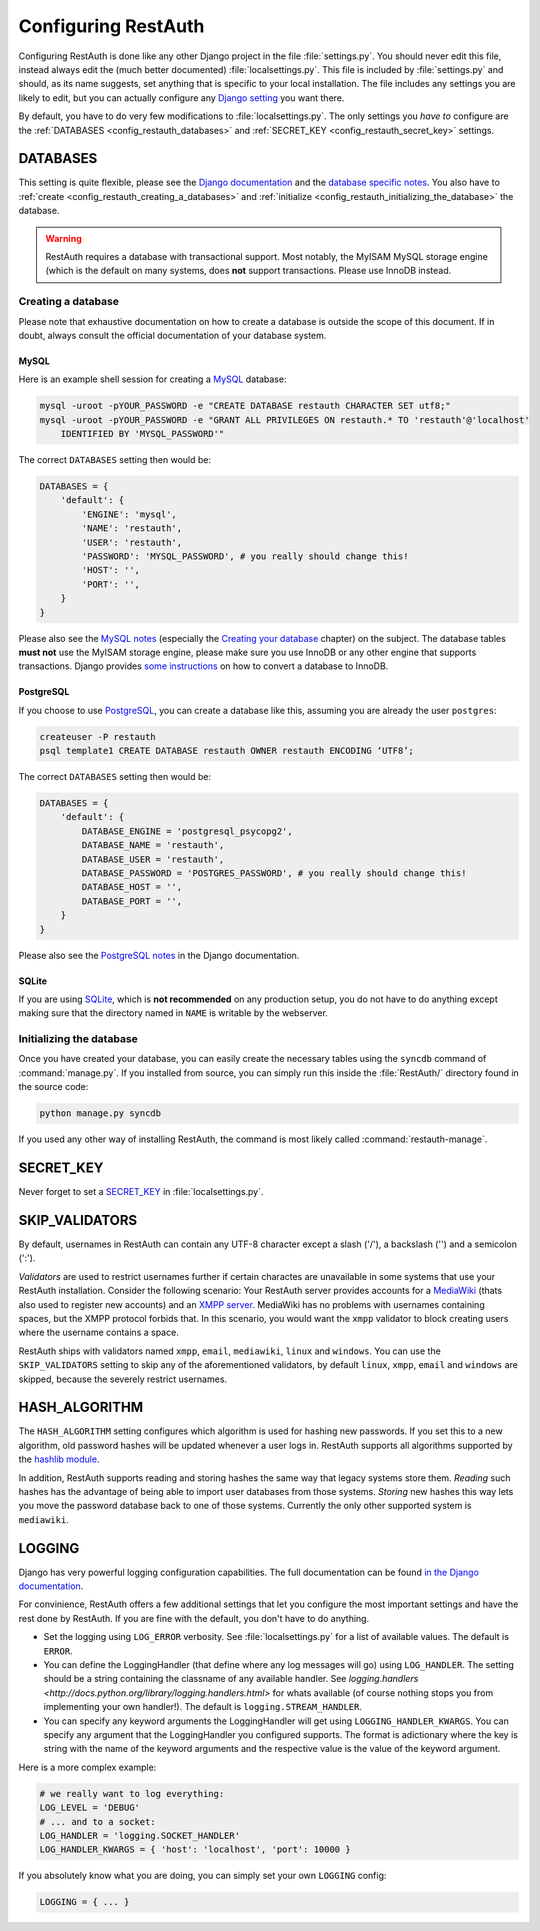 Configuring RestAuth
====================

Configuring RestAuth is done like any other Django project in the file :file:`settings.py`. You
should never edit this file, instead always edit the (much better documented)
:file:`localsettings.py`. This file is included by :file:`settings.py` and should, as its name
suggests, set anything that is specific to your local installation. The file includes any settings
you are likely to edit, but you can actually configure any `Django setting
<https://docs.djangoproject.com/en/dev/ref/settings/>`_ you want there.

By default, you have to do very few modifications to :file:`localsettings.py`. The only settings you
*have to* configure are the :ref:`DATABASES <config_restauth_databases>` and :ref:`SECRET_KEY
<config_restauth_secret_key>` settings. 

.. _config_restauth_databases:

DATABASES
---------

This setting is quite flexible, please see the
`Django documentation <https://docs.djangoproject.com/en/dev/ref/settings/#databases>`_ and the
`database specific notes <https://docs.djangoproject.com/en/dev/ref/databases/>`_. You also have
to :ref:`create <config_restauth_creating_a_databases>` and
:ref:`initialize <config_restauth_initializing_the_database>` the database.

.. WARNING:: RestAuth requires a database with transactional support. Most notably, the MyISAM MySQL
   storage engine (which is the default on many systems, does **not** support transactions. Please
   use InnoDB instead.

.. _config_restauth_creating_a_databases:

Creating a database
+++++++++++++++++++

Please note that exhaustive documentation on how to create a database is outside the scope of this
document. If in doubt, always consult the official documentation of your database system.

MySQL
"""""

Here is an example shell session for creating a `MySQL <http://www.mysql.com>`_ database:

.. code-block:: bash
   
   mysql -uroot -pYOUR_PASSWORD -e "CREATE DATABASE restauth CHARACTER SET utf8;"
   mysql -uroot -pYOUR_PASSWORD -e "GRANT ALL PRIVILEGES ON restauth.* TO 'restauth'@'localhost'
       IDENTIFIED BY 'MYSQL_PASSWORD'"

The correct ``DATABASES`` setting then would be:

.. code-block:: python
   
   DATABASES = {
       'default': {
           'ENGINE': 'mysql',
           'NAME': 'restauth',
           'USER': 'restauth',
           'PASSWORD': 'MYSQL_PASSWORD', # you really should change this!
           'HOST': '',
           'PORT': '',
       }
   }
   
Please also see the `MySQL notes
<https://docs.djangoproject.com/en/dev/ref/databases/#mysql-notes>`_ (especially the
`Creating your database
<https://docs.djangoproject.com/en/dev/ref/databases/#creating-your-database>`_ chapter) on the
subject. The database tables **must not** use the MyISAM storage engine, please make sure you use
InnoDB or any other engine that supports transactions. Django provides `some instructions
<https://docs.djangoproject.com/en/dev/ref/databases/#creating-your-tables>`_ on how to convert a
database to InnoDB.

PostgreSQL
""""""""""

If you choose to use `PostgreSQL <http://www.postgresql.org>`_, you can create a database like this,
assuming you are already the user ``postgres``:

.. code-block:: bash

   createuser -P restauth
   psql template1 CREATE DATABASE restauth OWNER restauth ENCODING ‘UTF8’;
   
The correct ``DATABASES`` setting then would be:

.. code-block:: python
   
   DATABASES = {
       'default': {
           DATABASE_ENGINE = 'postgresql_psycopg2',
           DATABASE_NAME = 'restauth',
           DATABASE_USER = 'restauth',
           DATABASE_PASSWORD = 'POSTGRES_PASSWORD', # you really should change this!
           DATABASE_HOST = '',
           DATABASE_PORT = '',
       }
   }
   
Please also see the `PostgreSQL notes
<https://docs.djangoproject.com/en/dev/ref/databases/#postgresql-notes>`_ in the Django
documentation.
   
SQLite
""""""

If you are using `SQLite <http://www.sqlite.org/>`_, which is **not recommended** on any production
setup, you do not have to do anything except making sure that the directory named in ``NAME`` is
writable by the webserver.

.. _config_restauth_initializing_the_database:

Initializing the database
+++++++++++++++++++++++++

Once you have created your database, you can easily create the necessary tables using the ``syncdb``
command of :command:`manage.py`. If you installed from source, you can simply run this inside the
:file:`RestAuth/` directory found in the source code:

.. code-block:: bash
   
   python manage.py syncdb
   
If you used any other way of installing RestAuth, the command is most likely called
:command:`restauth-manage`.

.. _config_restauth_secret_key:

SECRET_KEY
----------

Never forget to set a `SECRET_KEY <https://docs.djangoproject.com/en/dev/ref/settings/#secret-key>`_
in :file:`localsettings.py`.

SKIP_VALIDATORS
---------------

By default, usernames in RestAuth can contain any UTF-8 character except a slash ('/'), a backslash
('\') and a semicolon (':').

*Validators* are used to restrict usernames further if certain charactes are unavailable in some
systems that use your RestAuth installation. Consider the following scenario: Your RestAuth server
provides accounts for a `MediaWiki <http://www.mediawiki.org>`_ (thats also used to register new
accounts) and an `XMPP server
<http://en.wikipedia.org/wiki/Extensible_Messaging_and_Presence_Protocol>`_. MediaWiki has no
problems with usernames containing spaces, but the XMPP protocol forbids that. In this scenario, you
would want the ``xmpp`` validator to block creating users where the username contains a space.

RestAuth ships with validators named ``xmpp``, ``email``, ``mediawiki``, ``linux`` and ``windows``.
You can use the ``SKIP_VALIDATORS`` setting to skip any of the aforementioned validators, by default
``linux``, ``xmpp``, ``email`` and ``windows`` are skipped, because the severely restrict usernames.

.. todo:: Provide an ability to add your own validators.


HASH_ALGORITHM
--------------

The ``HASH_ALGORITHM`` setting configures which algorithm is used for hashing new passwords. If you
set this to a new algorithm, old password hashes will be updated whenever a user logs in. RestAuth
supports all algorithms supported by the `hashlib module
<http://docs.python.org/library/hashlib.html>`_.

In addition, RestAuth supports reading and storing hashes the same way that legacy systems store
them. *Reading* such hashes has the advantage of being able to import user databases from those
systems. *Storing* new hashes this way lets you move the password database back to one of those
systems. Currently the only other supported system is ``mediawiki``. 

LOGGING
-------

Django has very powerful logging configuration capabilities. The full documentation can be found
`in the Django documentation <https://docs.djangoproject.com/en/dev/topics/logging/>`_.

For convinience, RestAuth offers a few additional settings that let you configure the most important
settings and have the rest done by RestAuth. If you are fine with the default, you don't have to do
anything.

* Set the logging using ``LOG_ERROR`` verbosity. See :file:`localsettings.py` for a list of
  available values. The default is ``ERROR``.
* You can define the LoggingHandler (that define where any log messages will go) using
  ``LOG_HANDLER``. The setting should be a string containing the classname of any available handler.
  See `logging.handlers <http://docs.python.org/library/logging.handlers.html>` for whats available 
  (of course nothing stops you from implementing your own handler!). The default is
  ``logging.STREAM_HANDLER``.
* You can specify any keyword arguments the LoggingHandler will get using
  ``LOGGING_HANDLER_KWARGS``. You can specify any argument that the LoggingHandler you configured
  supports. The format is adictionary where the key is string with the name of the keyword arguments
  and the respective value is the value of the keyword argument.
  
Here is a more complex example:

.. code-block:: python

   # we really want to log everything:
   LOG_LEVEL = 'DEBUG'
   # ... and to a socket:
   LOG_HANDLER = 'logging.SOCKET_HANDLER'
   LOG_HANDLER_KWARGS = { 'host': 'localhost', 'port': 10000 }

If you absolutely know what you are doing, you can simply set your own ``LOGGING`` config:

.. code-block:: python
   
   LOGGING = { ... }